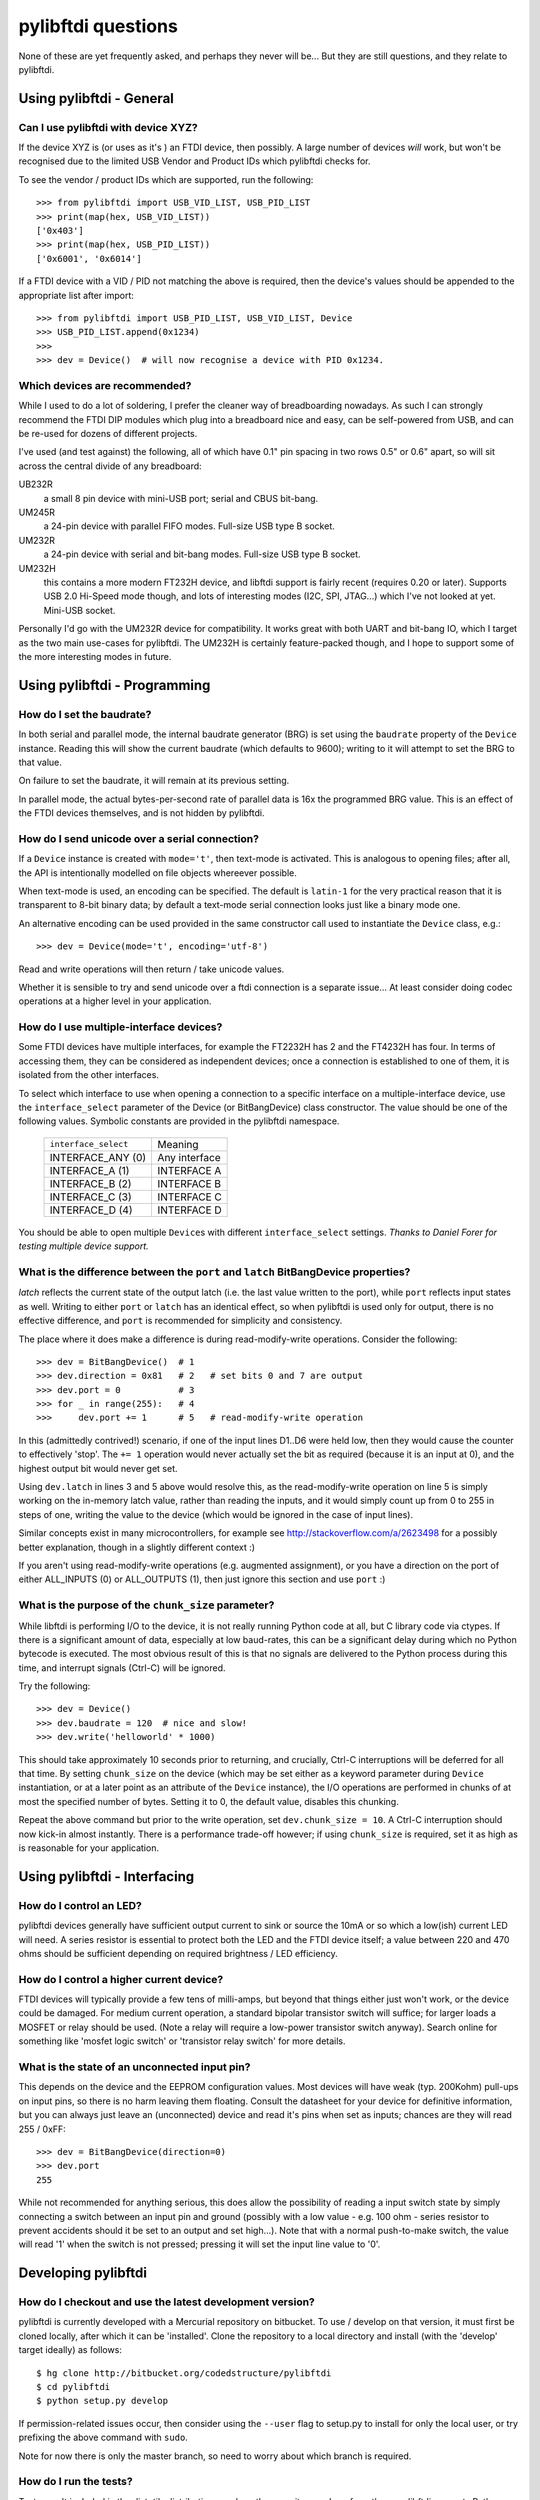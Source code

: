 pylibftdi questions
===================

None of these are yet frequently asked, and perhaps they never will be...
But they are still questions, and they relate to pylibftdi.

Using pylibftdi - General
-------------------------

Can I use pylibftdi with device XYZ?
~~~~~~~~~~~~~~~~~~~~~~~~~~~~~~~~~~~~

If the device XYZ is (or uses as it's ) an FTDI device, then possibly. A large
number of devices *will* work, but won't be recognised due to the limited
USB Vendor and Product IDs which pylibftdi checks for.

To see the vendor / product IDs which are supported, run the following::

    >>> from pylibftdi import USB_VID_LIST, USB_PID_LIST
    >>> print(map(hex, USB_VID_LIST))
    ['0x403']
    >>> print(map(hex, USB_PID_LIST))
    ['0x6001', '0x6014']

If a FTDI device with a VID / PID not matching the above is required, then
the device's values should be appended to the appropriate list after import::

    >>> from pylibftdi import USB_PID_LIST, USB_VID_LIST, Device
    >>> USB_PID_LIST.append(0x1234)
    >>>
    >>> dev = Device()  # will now recognise a device with PID 0x1234.

Which devices are recommended?
~~~~~~~~~~~~~~~~~~~~~~~~~~~~~~

While I used to do a lot of soldering, I prefer the cleaner way of
breadboarding nowadays. As such I can strongly recommend the FTDI DIP
modules which plug into a breadboard nice and easy, can be self-powered
from USB, and can be re-used for dozens of different projects.

I've used (and test against) the following, all of which have 0.1" pin
spacing in two rows 0.5" or 0.6" apart, so will sit across the central
divide of any breadboard:

UB232R
  a small 8 pin device with mini-USB port; serial and CBUS bit-bang.

UM245R
  a 24-pin device with parallel FIFO modes. Full-size USB type B socket.

UM232R
  a 24-pin device with serial and bit-bang modes. Full-size USB type B
  socket.

UM232H
  this contains a more modern FT232H device, and libftdi support is
  fairly recent (requires 0.20 or later). Supports USB 2.0 Hi-Speed mode
  though, and lots of interesting modes (I2C, SPI, JTAG...) which I've not
  looked at yet. Mini-USB socket.

Personally I'd go with the UM232R device for compatibility. It works great
with both UART and bit-bang IO, which I target as the two main use-cases
for pylibftdi. The UM232H is certainly feature-packed though, and I hope
to support some of the more interesting modes in future.

Using pylibftdi - Programming
-----------------------------

How do I set the baudrate?
~~~~~~~~~~~~~~~~~~~~~~~~~~

In both serial and parallel mode, the internal baudrate generator (BRG) is
set using the ``baudrate`` property of the ``Device`` instance. Reading this
will show the current baudrate (which defaults to 9600); writing to it
will attempt to set the BRG to that value.

On failure to set the baudrate, it will remain at its previous setting.

In parallel mode, the actual bytes-per-second rate of parallel data is
16x the programmed BRG value. This is an effect of the FTDI devices
themselves, and is not hidden by pylibftdi.

How do I send unicode over a serial connection?
~~~~~~~~~~~~~~~~~~~~~~~~~~~~~~~~~~~~~~~~~~~~~~~

If a ``Device`` instance is created with ``mode='t'``, then text-mode is
activated. This is analogous to opening files; after all, the API is
intentionally modelled on file objects whereever possible.

When text-mode is used, an encoding can be specified. The default is
``latin-1`` for the very practical reason that it is transparent to 8-bit
binary data; by default a text-mode serial connection looks just like a
binary mode one.

An alternative encoding can be used provided in the same constructor call
used to instantiate the ``Device`` class, e.g.::

    >>> dev = Device(mode='t', encoding='utf-8')

Read and write operations will then return / take unicode values.

Whether it is sensible to try and send unicode over a ftdi connection is
a separate issue... At least consider doing codec operations at a higher
level in your application.


How do I use multiple-interface devices?
~~~~~~~~~~~~~~~~~~~~~~~~~~~~~~~~~~~~~~~~

Some FTDI devices have multiple interfaces, for example the FT2232H has 2
and the FT4232H has four. In terms of accessing them, they can be
considered as independent devices; once a connection is established to one
of them, it is isolated from the other interfaces.

To select which interface to use when opening a connection to a specific
interface on a multiple-interface device, use the ``interface_select``
parameter of the Device (or BitBangDevice) class constructor.
The value should be one of the following values. Symbolic constants are
provided in the pylibftdi namespace.

    ==================== =============
    ``interface_select`` Meaning
    -------------------- -------------
    INTERFACE_ANY (0)    Any interface
    INTERFACE_A (1)      INTERFACE A
    INTERFACE_B (2)      INTERFACE B
    INTERFACE_C (3)      INTERFACE C
    INTERFACE_D (4)      INTERFACE D
    ==================== =============

You should be able to open multiple ``Device``\s with different
``interface_select`` settings.
*Thanks to Daniel Forer for testing multiple device support.*

What is the difference between the ``port`` and ``latch`` BitBangDevice properties?
~~~~~~~~~~~~~~~~~~~~~~~~~~~~~~~~~~~~~~~~~~~~~~~~~~~~~~~~~~~~~~~~~~~~~~~~~~~~~~~~~~~

`latch` reflects the current state of the output latch (i.e. the last value
written to the port), while ``port`` reflects input states as well. Writing to
either ``port`` or ``latch`` has an identical effect, so when pylibftdi is used
only for output, there is no effective difference, and ``port`` is recommended
for simplicity and consistency.

The place where it does make a difference is during read-modify-write
operations. Consider the following::

    >>> dev = BitBangDevice()  # 1
    >>> dev.direction = 0x81   # 2   # set bits 0 and 7 are output
    >>> dev.port = 0           # 3
    >>> for _ in range(255):   # 4
    >>>     dev.port += 1      # 5   # read-modify-write operation

In this (admittedly contrived!) scenario, if one of the input lines D1..D6
were held low, then they would cause the counter to effectively 'stop'. The
``+= 1`` operation would never actually set the bit as required (because it is
an input at 0), and the highest output bit would never get set.

Using ``dev.latch`` in lines 3 and 5 above would resolve this, as the
read-modify-write operation on line 5 is simply working on the in-memory
latch value, rather than reading the inputs, and it would simply count up from
0 to 255 in steps of one, writing the value to the device (which would be
ignored in the case of input lines).

Similar concepts exist in many microcontrollers, for example see
http://stackoverflow.com/a/2623498 for a possibly better explanation, though
in a slightly different context :)

If you aren't using read-modify-write operations (e.g. augmented assignment),
or you have a direction on the port of either ALL_INPUTS (0) or ALL_OUTPUTS
(1), then just ignore this section and use ``port`` :)

What is the purpose of the ``chunk_size`` parameter?
~~~~~~~~~~~~~~~~~~~~~~~~~~~~~~~~~~~~~~~~~~~~~~~~~~~~

While libftdi is performing I/O to the device, it is not really running Python
code at all, but C library code via ctypes. If there is a significant amount of
data, especially at low baud-rates, this can be a significant delay during which
no Python bytecode is executed. The most obvious result of this is that no
signals are delivered to the Python process during this time, and interrupt
signals (Ctrl-C) will be ignored.

Try the following::

    >>> dev = Device()
    >>> dev.baudrate = 120  # nice and slow!
    >>> dev.write('helloworld' * 1000)

This should take approximately 10 seconds prior to returning, and crucially,
Ctrl-C interruptions will be deferred for all that time. By setting
``chunk_size`` on the device (which may be set either as a keyword parameter
during ``Device`` instantiation, or at a later point as an attribute of the
``Device`` instance), the I/O operations are performed in chunks of at most
the specified number of bytes. Setting it to 0, the default value, disables
this chunking.

Repeat the above command but prior to the write operation, set
``dev.chunk_size = 10``. A Ctrl-C interruption should now kick-in almost
instantly. There is a performance trade-off however; if using ``chunk_size`` is
required, set it as high as is reasonable for your application.

Using pylibftdi - Interfacing
-----------------------------

How do I control an LED?
~~~~~~~~~~~~~~~~~~~~~~~~

pylibftdi devices generally have sufficient output current to sink or source
the 10mA or so which a low(ish) current LED will need. A series resistor is
essential to protect both the LED and the FTDI device itself; a value between
220 and 470 ohms should be sufficient depending on required brightness / LED
efficiency.

How do I control a higher current device?
~~~~~~~~~~~~~~~~~~~~~~~~~~~~~~~~~~~~~~~~~

FTDI devices will typically provide a few tens of milli-amps, but beyond that
things either just won't work, or the device could be damaged. For medium
current operation, a standard bipolar transistor switch will suffice; for
larger loads a MOSFET or relay should be used. (Note a relay will require a
low-power transistor switch anyway). Search online for something like
'mosfet logic switch' or 'transistor relay switch' for more details.

What is the state of an unconnected input pin?
~~~~~~~~~~~~~~~~~~~~~~~~~~~~~~~~~~~~~~~~~~~~~~

This depends on the device and the EEPROM configuration values. Most devices
will have weak (typ. 200Kohm) pull-ups on input pins, so there is no harm
leaving them floating. Consult the datasheet for your device for definitive
information, but you can always just leave an (unconnected) device and read
it's pins when set as inputs; chances are they will read 255 / 0xFF::

    >>> dev = BitBangDevice(direction=0)
    >>> dev.port
    255

While not recommended for anything serious, this does allow the possibility
of reading a input switch state by simply connecting a switch between an input
pin and ground (possibly with a low value - e.g. 100 ohm -  series resistor to
prevent accidents should it be set to an output and set high...). Note that
with a normal push-to-make switch, the value will read '1' when the switch is
not pressed; pressing it will set the input line value to '0'.

Developing pylibftdi
--------------------

How do I checkout and use the latest development version?
~~~~~~~~~~~~~~~~~~~~~~~~~~~~~~~~~~~~~~~~~~~~~~~~~~~~~~~~~

pylibftdi is currently developed with a Mercurial repository on bitbucket.
To use / develop on that version, it must first be cloned locally, after
which it can be 'installed'. Clone the repository to a local directory and
install (with the 'develop' target ideally) as follows::

    $ hg clone http://bitbucket.org/codedstructure/pylibftdi
    $ cd pylibftdi
    $ python setup.py develop

If permission-related issues occur, then consider using the ``--user`` flag to
setup.py to install for only the local user, or try prefixing the above command
with ``sudo``.

Note for now there is only the master branch, so need to worry about which
branch is required.

How do I run the tests?
~~~~~~~~~~~~~~~~~~~~~~~

Tests aren't included in the distutils distribution, so clone the
repository and run from there. pylibftdi supports Python 2.6/2.7 as well
as Python 3.2+, so these tests can be run for each Python version::

    $ hg clone http://bitbucket.org/codedstructure/pylibftdi
    <various output stuff>
    $ cd pylibftdi
    $ python2.7 -m unittest discover
    ................
    ----------------------------------------------------------------------
    Ran 17 tests in 0.011s

    OK
    $ python3.3 -m unittest discover
    ................
    ----------------------------------------------------------------------
    Ran 17 tests in 0.015s

    OK
    $

How can I determine and select the underlying libftdi library?
~~~~~~~~~~~~~~~~~~~~~~~~~~~~~~~~~~~~~~~~~~~~~~~~~~~~~~~~~~~~~~

Since pylibftdi 0.12, the Driver exposes a ``libftdi_version`` method,
which returns a tuple whose first three entries correspond to major, minor,
and micro versions of the libftdi driver being used.

With the recent (early 2013) release of libftdi1 - which can coexist with
the earlier 0.x versions - it is now possible to select which library to
load when instantiating the Driver::

    Python 2.7.2 (default, Jun 20 2012, 16:23:33)
    [GCC 4.2.1 Compatible Apple Clang 4.0 (tags/Apple/clang-418.0.60)] on darwin
    Type "help", "copyright", "credits" or "license" for more information.
    >>> from pylibftdi import Driver
    >>> Driver().libftdi_version()
    (1, 0, 0, '1.0', 'v1.0-6-gafb9082')
    >>> Driver('ftdi').libftdi_version()
    (0, 99, 0, '0.99', 'v0.17-305-g50d77f8')
    >>> Driver('libftdi1').libftdi_version()
    (1, 0, 0, '1.0', 'v1.0-6-gafb9082')
    >>> Driver(('libftdi1', 'libftdi')).libftdi_version()
    (1, 0, 0, '1.0', 'v1.0-6-gafb9082')
    >>> Driver(('libftdi', 'libftdi1')).libftdi_version()
    (0, 99, 0, '0.99', 'v0.17-305-g50d77f8')
    >>> Driver(('libftdi', 'libftdi1')).libftdi_version()

``pylibftdi`` now prefers libftdi1 over libftdi, if both are installed. Since
different OSs require different parameters to be given to find a library,
the default search list given to ctypes.util.find_library is as follows::

    Driver._dll_list = ('ftdi1', 'libftdi1', 'ftdi', 'libftdi')

This covers Windows (which requires the 'lib' prefix), Linux (which requires
its absence), and Mac OS X, which is happy with either.
